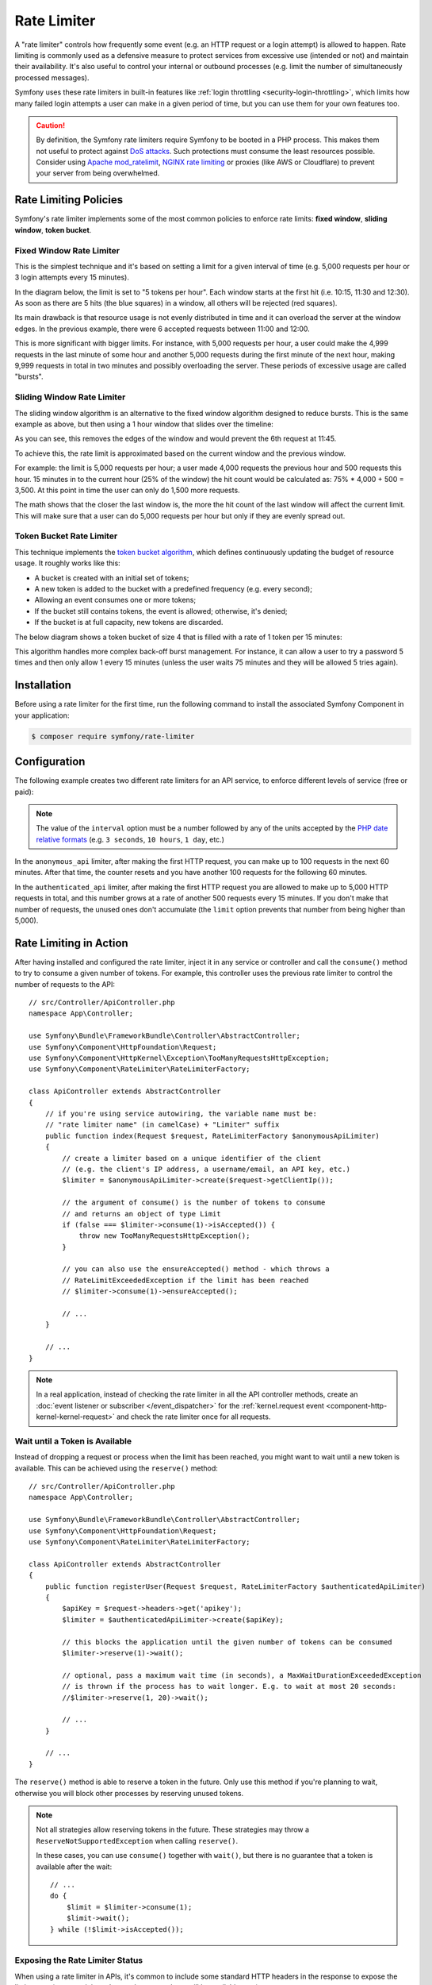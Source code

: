 Rate Limiter
============

A "rate limiter" controls how frequently some event (e.g. an HTTP request or a
login attempt) is allowed to happen. Rate limiting is commonly used as a
defensive measure to protect services from excessive use (intended or not) and
maintain their availability. It's also useful to control your internal or
outbound processes (e.g. limit the number of simultaneously processed messages).

Symfony uses these rate limiters in built-in features like :ref:`login throttling <security-login-throttling>`,
which limits how many failed login attempts a user can make in a given period of
time, but you can use them for your own features too.

.. caution::

    By definition, the Symfony rate limiters require Symfony to be booted
    in a PHP process. This makes them not useful to protect against `DoS attacks`_.
    Such protections must consume the least resources possible. Consider
    using `Apache mod_ratelimit`_, `NGINX rate limiting`_ or proxies (like
    AWS or Cloudflare) to prevent your server from being overwhelmed.

.. _rate-limiter-policies:

Rate Limiting Policies
----------------------

Symfony's rate limiter implements some of the most common policies to enforce
rate limits: **fixed window**, **sliding window**, **token bucket**.

Fixed Window Rate Limiter
~~~~~~~~~~~~~~~~~~~~~~~~~

This is the simplest technique and it's based on setting a limit for a given
interval of time (e.g. 5,000 requests per hour or 3 login attempts every 15
minutes).

In the diagram below, the limit is set to "5 tokens per hour". Each window
starts at the first hit (i.e. 10:15, 11:30 and 12:30). As soon as there are
5 hits (the blue squares) in a window, all others will be rejected (red
squares).

.. raw:: html

    <object data="_images/rate_limiter/fixed_window.svg" type="image/svg+xml"></object>

Its main drawback is that resource usage is not evenly distributed in time and
it can overload the server at the window edges. In the previous example,
there were 6 accepted requests between 11:00 and 12:00.

This is more significant with bigger limits. For instance, with 5,000 requests
per hour, a user could make the 4,999 requests in the last minute of some
hour and another 5,000 requests during the first minute of the next hour,
making 9,999 requests in total in two minutes and possibly overloading the
server. These periods of excessive usage are called "bursts".

Sliding Window Rate Limiter
~~~~~~~~~~~~~~~~~~~~~~~~~~~

The sliding window algorithm is an alternative to the fixed window algorithm
designed to reduce bursts. This is the same example as above, but then
using a 1 hour window that slides over the timeline:

.. raw:: html

    <object data="_images/rate_limiter/sliding_window.svg" type="image/svg+xml"></object>

As you can see, this removes the edges of the window and would prevent the
6th request at 11:45.

To achieve this, the rate limit is approximated based on the current window and
the previous window.

For example: the limit is 5,000 requests per hour; a user made 4,000 requests
the previous hour and 500 requests this hour. 15 minutes in to the current hour
(25% of the window) the hit count would be calculated as: 75% * 4,000 + 500 = 3,500.
At this point in time the user can only do 1,500 more requests.

The math shows that the closer the last window is, the more the hit count
of the last window will affect the current limit. This will make sure that a user can
do 5,000 requests per hour but only if they are evenly spread out.

Token Bucket Rate Limiter
~~~~~~~~~~~~~~~~~~~~~~~~~

This technique implements the `token bucket algorithm`_, which defines
continuously updating the budget of resource usage. It roughly works like this:

* A bucket is created with an initial set of tokens;
* A new token is added to the bucket with a predefined frequency (e.g. every second);
* Allowing an event consumes one or more tokens;
* If the bucket still contains tokens, the event is allowed; otherwise, it's denied;
* If the bucket is at full capacity, new tokens are discarded.

The below diagram shows a token bucket of size 4 that is filled with a rate
of 1 token per 15 minutes:

.. raw:: html

    <object data="_images/rate_limiter/token_bucket.svg" type="image/svg+xml"></object>

This algorithm handles more complex back-off burst management.
For instance, it can allow a user to try a password 5 times and then only
allow 1 every 15 minutes (unless the user waits 75 minutes and they will be
allowed 5 tries again).

Installation
------------

Before using a rate limiter for the first time, run the following command to
install the associated Symfony Component in your application:

.. code-block:: terminal

    $ composer require symfony/rate-limiter

Configuration
-------------

The following example creates two different rate limiters for an API service, to
enforce different levels of service (free or paid):

.. configuration-block::

    .. code-block:: yaml

        # config/packages/rate_limiter.yaml
        framework:
            rate_limiter:
                anonymous_api:
                    # use 'sliding_window' if you prefer that policy
                    policy: 'fixed_window'
                    limit: 100
                    interval: '60 minutes'
                authenticated_api:
                    policy: 'token_bucket'
                    limit: 5000
                    rate: { interval: '15 minutes', amount: 500 }

    .. code-block:: xml

        <!-- config/packages/rate_limiter.xml -->
        <?xml version="1.0" encoding="UTF-8" ?>
        <container xmlns="http://symfony.com/schema/dic/services"
            xmlns:xsi="http://www.w3.org/2001/XMLSchema-instance"
            xmlns:framework="http://symfony.com/schema/dic/symfony"
            xsi:schemaLocation="http://symfony.com/schema/dic/services
                https://symfony.com/schema/dic/services/services-1.0.xsd
                http://symfony.com/schema/dic/symfony
                https://symfony.com/schema/dic/symfony/symfony-1.0.xsd">

            <framework:config>
                <framework:rate-limiter>
                    <!-- policy: use 'sliding_window' if you prefer that policy -->
                    <framework:limiter name="anonymous_api"
                        policy="fixed_window"
                        limit="100"
                        interval="60 minutes"
                    />

                    <framework:limiter name="authenticated_api"
                        policy="token_bucket"
                        limit="5000"
                    >
                        <framework:rate interval="15 minutes"
                            amount="500"
                        />
                    </framework:limiter>
                </framework:rate-limiter>
            </framework:config>
        </container>

    .. code-block:: php

        // config/packages/rate_limiter.php
        use Symfony\Config\FrameworkConfig;

        return static function (FrameworkConfig $framework) {
            $framework->rateLimiter()
                ->limiter('anonymous_api')
                    // use 'sliding_window' if you prefer that policy
                    ->policy('fixed_window')
                    ->limit(100)
                    ->interval('60 minutes')
                ;

            $framework->rateLimiter()
                ->limiter('authenticated_api')
                    ->policy('token_bucket')
                    ->limit(5000)
                    ->rate()
                        ->interval('15 minutes')
                        ->amount(500)
                ;
        };

.. note::

    The value of the ``interval`` option must be a number followed by any of the
    units accepted by the `PHP date relative formats`_ (e.g. ``3 seconds``,
    ``10 hours``, ``1 day``, etc.)

In the ``anonymous_api`` limiter, after making the first HTTP request, you can
make up to 100 requests in the next 60 minutes. After that time, the counter
resets and you have another 100 requests for the following 60 minutes.

In the ``authenticated_api`` limiter, after making the first HTTP request you
are allowed to make up to 5,000 HTTP requests in total, and this number grows
at a rate of another 500 requests every 15 minutes. If you don't make that
number of requests, the unused ones don't accumulate (the ``limit`` option
prevents that number from being higher than 5,000).

Rate Limiting in Action
-----------------------

After having installed and configured the rate limiter, inject it in any service
or controller and call the ``consume()`` method to try to consume a given number
of tokens. For example, this controller uses the previous rate limiter to control
the number of requests to the API::

    // src/Controller/ApiController.php
    namespace App\Controller;

    use Symfony\Bundle\FrameworkBundle\Controller\AbstractController;
    use Symfony\Component\HttpFoundation\Request;
    use Symfony\Component\HttpKernel\Exception\TooManyRequestsHttpException;
    use Symfony\Component\RateLimiter\RateLimiterFactory;

    class ApiController extends AbstractController
    {
        // if you're using service autowiring, the variable name must be:
        // "rate limiter name" (in camelCase) + "Limiter" suffix
        public function index(Request $request, RateLimiterFactory $anonymousApiLimiter)
        {
            // create a limiter based on a unique identifier of the client
            // (e.g. the client's IP address, a username/email, an API key, etc.)
            $limiter = $anonymousApiLimiter->create($request->getClientIp());

            // the argument of consume() is the number of tokens to consume
            // and returns an object of type Limit
            if (false === $limiter->consume(1)->isAccepted()) {
                throw new TooManyRequestsHttpException();
            }

            // you can also use the ensureAccepted() method - which throws a
            // RateLimitExceededException if the limit has been reached
            // $limiter->consume(1)->ensureAccepted();

            // ...
        }

        // ...
    }

.. note::

    In a real application, instead of checking the rate limiter in all the API
    controller methods, create an :doc:`event listener or subscriber </event_dispatcher>`
    for the :ref:`kernel.request event <component-http-kernel-kernel-request>`
    and check the rate limiter once for all requests.

Wait until a Token is Available
~~~~~~~~~~~~~~~~~~~~~~~~~~~~~~~

Instead of dropping a request or process when the limit has been reached,
you might want to wait until a new token is available. This can be achieved
using the ``reserve()`` method::

    // src/Controller/ApiController.php
    namespace App\Controller;

    use Symfony\Bundle\FrameworkBundle\Controller\AbstractController;
    use Symfony\Component\HttpFoundation\Request;
    use Symfony\Component\RateLimiter\RateLimiterFactory;

    class ApiController extends AbstractController
    {
        public function registerUser(Request $request, RateLimiterFactory $authenticatedApiLimiter)
        {
            $apiKey = $request->headers->get('apikey');
            $limiter = $authenticatedApiLimiter->create($apiKey);

            // this blocks the application until the given number of tokens can be consumed
            $limiter->reserve(1)->wait();

            // optional, pass a maximum wait time (in seconds), a MaxWaitDurationExceededException
            // is thrown if the process has to wait longer. E.g. to wait at most 20 seconds:
            //$limiter->reserve(1, 20)->wait();

            // ...
        }

        // ...
    }

The ``reserve()`` method is able to reserve a token in the future. Only use
this method if you're planning to wait, otherwise you will block other
processes by reserving unused tokens.

.. note::

    Not all strategies allow reserving tokens in the future. These
    strategies may throw a ``ReserveNotSupportedException`` when calling
    ``reserve()``.

    In these cases, you can use ``consume()`` together with ``wait()``, but
    there is no guarantee that a token is available after the wait::

        // ...
        do {
            $limit = $limiter->consume(1);
            $limit->wait();
        } while (!$limit->isAccepted());

Exposing the Rate Limiter Status
~~~~~~~~~~~~~~~~~~~~~~~~~~~~~~~~

When using a rate limiter in APIs, it's common to include some standard HTTP
headers in the response to expose the limit status (e.g. remaining tokens, when
new tokens will be available, etc.)

Use the :class:`Symfony\\Component\\RateLimiter\\RateLimit` object returned by
the ``consume()`` method (also available via the ``getRateLimit()`` method of
the :class:`Symfony\\Component\\RateLimiter\\Reservation` object returned by the
``reserve()`` method) to get the value of those HTTP headers::

    // src/Controller/ApiController.php
    namespace App\Controller;

    use Symfony\Bundle\FrameworkBundle\Controller\AbstractController;
    use Symfony\Component\HttpFoundation\Request;
    use Symfony\Component\HttpFoundation\Response;
    use Symfony\Component\RateLimiter\RateLimiterFactory;

    class ApiController extends AbstractController
    {
        public function index(Request $request, RateLimiterFactory $anonymousApiLimiter)
        {
            $limiter = $anonymousApiLimiter->create($request->getClientIp());
            $limit = $limiter->consume();
            $headers = [
                'X-RateLimit-Remaining' => $limit->getRemainingTokens(),
                'X-RateLimit-Retry-After' => $limit->getRetryAfter()->getTimestamp(),
                'X-RateLimit-Limit' => $limit->getLimit(),
            ];

            if (false === $limit->isAccepted()) {
                return new Response(null, Response::HTTP_TOO_MANY_REQUESTS, $headers);
            }

            // ...

            $response = new Response('...');
            $response->headers->add($headers);

            return $response;
        }
    }

.. _rate-limiter-storage:

Storing Rate Limiter State
--------------------------

All rate limiter policies require to store their state (e.g. how many hits were
already made in the current time window). By default, all limiters use the
``cache.rate_limiter`` cache pool created with the :doc:`Cache component </cache>`.
This means that every time you clear the cache, the rate limiter will be reset.

You can use the ``cache_pool`` option to override the cache used by a specific limiter
(or even :ref:`create a new cache pool <cache-create-pools>` for it):

.. configuration-block::

    .. code-block:: yaml

        # config/packages/rate_limiter.yaml
        framework:
            rate_limiter:
                anonymous_api:
                    # ...

                    # use the "cache.anonymous_rate_limiter" cache pool
                    cache_pool: 'cache.anonymous_rate_limiter'

    .. code-block:: xml

        <!-- config/packages/rate_limiter.xml -->
        <?xml version="1.0" encoding="UTF-8" ?>
        <container xmlns="http://symfony.com/schema/dic/services"
            xmlns:xsi="http://www.w3.org/2001/XMLSchema-instance"
            xmlns:framework="http://symfony.com/schema/dic/symfony"
            xsi:schemaLocation="http://symfony.com/schema/dic/services
                https://symfony.com/schema/dic/services/services-1.0.xsd
                http://symfony.com/schema/dic/symfony
                https://symfony.com/schema/dic/symfony/symfony-1.0.xsd">

            <framework:config>
                <framework:rate-limiter>
                    <!-- cache-pool: use the "cache.anonymous_rate_limiter" cache pool -->
                    <framework:limiter name="anonymous_api"
                        policy="fixed_window"
                        limit="100"
                        interval="60 minutes"
                        cache-pool="cache.anonymous_rate_limiter"
                    />

                    <!-- ... -->
                </framework:rate-limiter>
            </framework:config>
        </container>

    .. code-block:: php

        // config/packages/rate_limiter.php
        use Symfony\Config\FrameworkConfig;

        return static function (FrameworkConfig $framework) {
            $framework->rateLimiter()
                ->limiter('anonymous_api')
                    // ...

                    // use the "cache.anonymous_rate_limiter" cache pool
                    ->cachePool('cache.anonymous_rate_limiter')
                ;
        };

.. note::

    Instead of using the Cache component, you can also implement a custom
    storage. Create a PHP class that implements the
    :class:`Symfony\\Component\\RateLimiter\\Storage\\StorageInterface` and
    use the ``storage_service`` setting of each limiter to the service ID
    of this class.

Using Locks to Prevent Race Conditions
--------------------------------------

`Race conditions`_ can happen when the same rate limiter is used by multiple
simultaneous requests (e.g. three servers of a company hitting your API at the
same time). Rate limiters use :doc:`locks </lock>` to protect their operations
against these race conditions.

By default, Symfony uses the global lock configured by ``framework.lock``, but
you can use a specific :ref:`named lock <lock-named-locks>` via the
``lock_factory`` option (or none at all):

.. configuration-block::

    .. code-block:: yaml

        # config/packages/rate_limiter.yaml
        framework:
            rate_limiter:
                anonymous_api:
                    # ...

                    # use the "lock.rate_limiter.factory" for this limiter
                    lock_factory: 'lock.rate_limiter.factory'

                    # or don't use any lock mechanism
                    lock_factory: null

    .. code-block:: xml

        <!-- config/packages/rate_limiter.xml -->
        <?xml version="1.0" encoding="UTF-8" ?>
        <container xmlns="http://symfony.com/schema/dic/services"
            xmlns:xsi="http://www.w3.org/2001/XMLSchema-instance"
            xmlns:framework="http://symfony.com/schema/dic/symfony"
            xsi:schemaLocation="http://symfony.com/schema/dic/services
                https://symfony.com/schema/dic/services/services-1.0.xsd
                http://symfony.com/schema/dic/symfony
                https://symfony.com/schema/dic/symfony/symfony-1.0.xsd">

            <framework:config>
                <framework:rate-limiter>
                    <!-- limiter-factory: use the "lock.rate_limiter.factory" for this limiter -->
                    <framework:limiter name="anonymous_api"
                        policy="fixed_window"
                        limit="100"
                        interval="60 minutes"
                        lock-factory="lock.rate_limiter.factory"
                    />

                    <!-- limiter-factory: or don't use any lock mechanism -->
                    <framework:limiter name="anonymous_api"
                        policy="fixed_window"
                        limit="100"
                        interval="60 minutes"
                        lock-factory="null"
                    />

                    <!-- ... -->
                </framework:rate-limiter>
            </framework:config>
        </container>

    .. code-block:: php

        // config/packages/rate_limiter.php
        use Symfony\Config\FrameworkConfig;

        return static function (FrameworkConfig $framework) {
            $framework->rateLimiter()
                ->limiter('anonymous_api')
                    // ...

                    // use the "lock.rate_limiter.factory" for this limiter
                    ->lockFactory('lock.rate_limiter.factory')

                    // or don't use any lock mechanism
                    ->lockFactory(null)
                ;
        };

.. _`DoS attacks`: https://cheatsheetseries.owasp.org/cheatsheets/Denial_of_Service_Cheat_Sheet.html
.. _`Apache mod_ratelimit`: https://httpd.apache.org/docs/current/mod/mod_ratelimit.html
.. _`NGINX rate limiting`: https://www.nginx.com/blog/rate-limiting-nginx/
.. _`token bucket algorithm`: https://en.wikipedia.org/wiki/Token_bucket
.. _`PHP date relative formats`: https://www.php.net/datetime.formats.relative
.. _`Race conditions`: https://en.wikipedia.org/wiki/Race_condition
